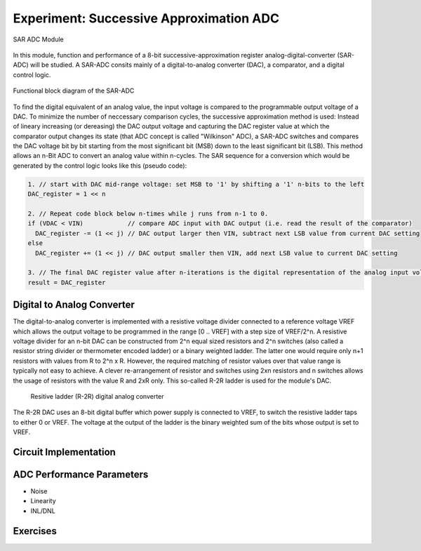 ========================================
Experiment: Successive Approximation ADC
========================================

.. figure:: images/sar_adc.png
    :width: 300
    :align: center

    SAR ADC Module

In this module, function and performance of a 8-bit successive-approximation register analog-digital-converter (SAR-ADC) will be studied. A SAR-ADC consits mainly of a digital-to-analog converter (DAC), a comparator, and a digital control logic.

.. figure:: images/sar_adc_block.png
    :width: 600
    :align: center

    Functional block diagram of the SAR-ADC

To find the digital equivalent of an analog value, the input voltage is compared to the programmable  output voltage of a DAC. To minimize the number of neccessary comparison cycles, the successive approximation method is used: Instead of lineary increasing (or dereasing) the DAC output voltage and capturing the DAC register value at which the comparator output changes its state (that ADC concept is called "Wilkinson" ADC), a SAR-ADC switches and compares the DAC voltage bit by bit starting from the most significant bit (MSB) down to the least significant bit (LSB). This method allows an n-Bit ADC to convert an analog value within n-cycles. The SAR sequence for a conversion which would be generated by the control logic looks like this (pseudo code):

.. code-block:: c

  1. // start with DAC mid-range voltage: set MSB to '1' by shifting a '1' n-bits to the left
  DAC_register = 1 << n          
  
  2. // Repeat code block below n-times while j runs from n-1 to 0.
  if (VDAC < VIN)            // compare ADC input with DAC output (i.e. read the result of the comparator)
    DAC_register -= (1 << j) // DAC output larger then VIN, subtract next LSB value from current DAC setting
  else
    DAC_register += (1 << j) // DAC output smaller then VIN, add next LSB value to current DAC setting
 
  3. // The final DAC register value after n-iterations is the digital representation of the analog input voltage.
  result = DAC_register
  
Digital to Analog Converter
---------------------------
The digital-to-analog converter is implemented with a resistive voltage divider connected to a reference voltage VREF which allows the output voltage to be programmed in the range [0 .. VREF] with a step size of VREF/2^n. A resistive voltage divider for an n-bit DAC can be constructed from 2^n equal sized resistors and 2^n switches (also called a resistor string divider or thermometer encoded ladder) or a binary weighted ladder. The latter one would require only n+1 resistors with values from R to 2^n x R. However, the required matching of resistor values over that value range is typically not easy to achieve. A clever re-arrangement of resistor and switches using 2xn resistors and n switches allows the usage of resistors with the value R and 2xR only. This so-called R-2R ladder is used for the module's DAC.
 
 .. figure:: images/sar_adc_r2r_dac.png
    :width: 600
    :align: center

    Resitive ladder (R-2R) digital analog converter
    
The R-2R DAC uses an 8-bit digital buffer which power supply is connected to VREF, to switch the resistive ladder taps to either 0 or VREF. The voltage at the output of the ladder is the binary weighted sum of the bits whose output is set to VREF.
 
Circuit Implementation 
----------------------



ADC Performance Parameters
-------------------------
- Noise
- Linearity
- INL/DNL


Exercises 
---------
